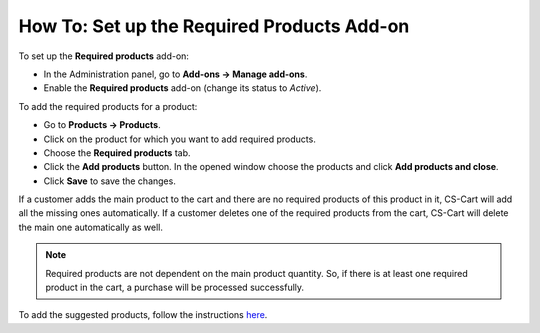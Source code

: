 *******************************************
How To: Set up the Required Products Add-on
*******************************************

To set up the **Required products** add-on:

*   In the Administration panel, go to **Add-ons → Manage add-ons**.
*   Enable the **Required products** add-on (change its status to *Active*).

To add the required products for a product:

*   Go to **Products → Products**.
*   Click on the product for which you want to add required products.
*   Choose the **Required products** tab.
*   Click the **Add products** button. In the opened window choose the products and click **Add products and close**.
*   Click **Save** to save the changes.


If a customer adds the main product to the cart and there are no required products of this product in it, CS-Cart will add all the missing ones automatically. If a customer deletes one of the required products from the cart, CS-Cart will delete the main one automatically as well.

.. note ::

	Required products are not dependent on the main product quantity. So, if there is at least one required product in the cart, a purchase will be processed successfully.

To add the suggested products, follow the instructions `here <http://docs.cs-cart.com/4.4.x/user_guide/look_and_feel/layouts/blocks/related_products.html>`_.
